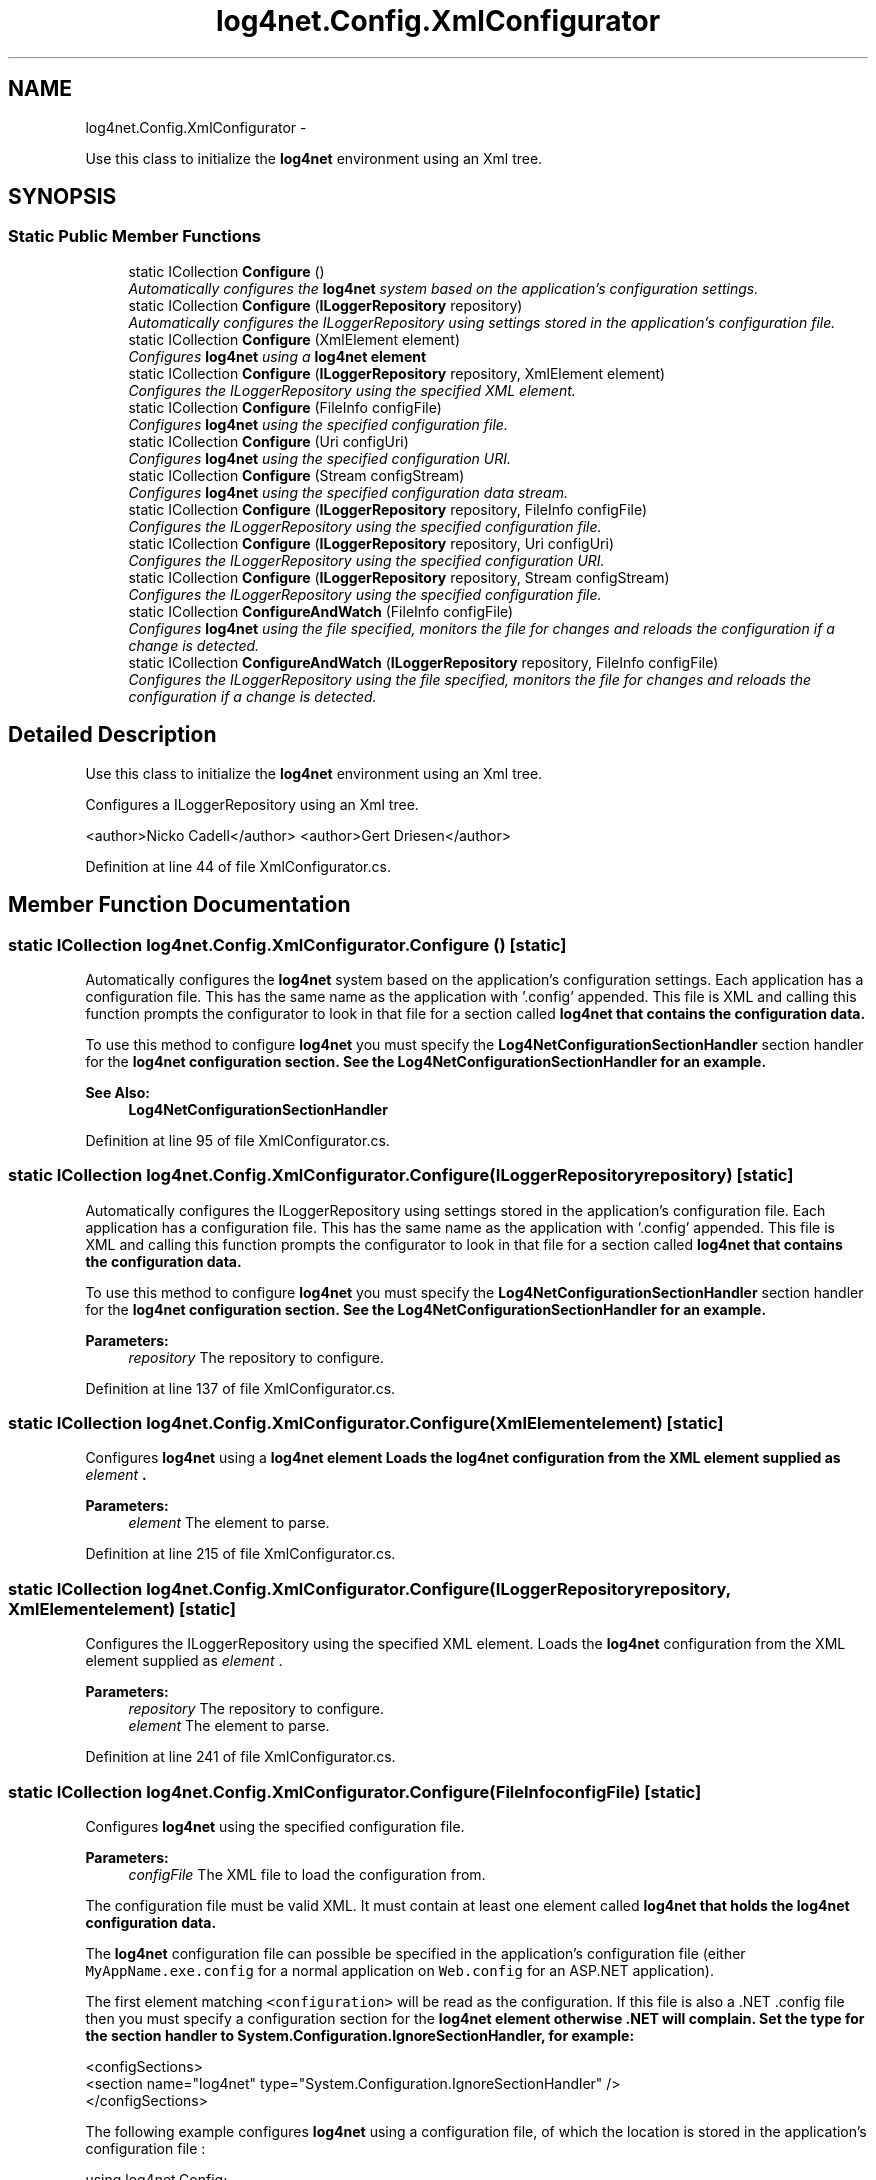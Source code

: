 .TH "log4net.Config.XmlConfigurator" 3 "Fri Jul 5 2013" "Version 1.0" "HSA.InfoSys" \" -*- nroff -*-
.ad l
.nh
.SH NAME
log4net.Config.XmlConfigurator \- 
.PP
Use this class to initialize the \fBlog4net\fP environment using an Xml tree\&.  

.SH SYNOPSIS
.br
.PP
.SS "Static Public Member Functions"

.in +1c
.ti -1c
.RI "static ICollection \fBConfigure\fP ()"
.br
.RI "\fIAutomatically configures the \fBlog4net\fP system based on the application's configuration settings\&. \fP"
.ti -1c
.RI "static ICollection \fBConfigure\fP (\fBILoggerRepository\fP repository)"
.br
.RI "\fIAutomatically configures the ILoggerRepository using settings stored in the application's configuration file\&. \fP"
.ti -1c
.RI "static ICollection \fBConfigure\fP (XmlElement element)"
.br
.RI "\fIConfigures \fBlog4net\fP using a \fC\fBlog4net\fP\fP element \fP"
.ti -1c
.RI "static ICollection \fBConfigure\fP (\fBILoggerRepository\fP repository, XmlElement element)"
.br
.RI "\fIConfigures the ILoggerRepository using the specified XML element\&. \fP"
.ti -1c
.RI "static ICollection \fBConfigure\fP (FileInfo configFile)"
.br
.RI "\fIConfigures \fBlog4net\fP using the specified configuration file\&. \fP"
.ti -1c
.RI "static ICollection \fBConfigure\fP (Uri configUri)"
.br
.RI "\fIConfigures \fBlog4net\fP using the specified configuration URI\&. \fP"
.ti -1c
.RI "static ICollection \fBConfigure\fP (Stream configStream)"
.br
.RI "\fIConfigures \fBlog4net\fP using the specified configuration data stream\&. \fP"
.ti -1c
.RI "static ICollection \fBConfigure\fP (\fBILoggerRepository\fP repository, FileInfo configFile)"
.br
.RI "\fIConfigures the ILoggerRepository using the specified configuration file\&. \fP"
.ti -1c
.RI "static ICollection \fBConfigure\fP (\fBILoggerRepository\fP repository, Uri configUri)"
.br
.RI "\fIConfigures the ILoggerRepository using the specified configuration URI\&. \fP"
.ti -1c
.RI "static ICollection \fBConfigure\fP (\fBILoggerRepository\fP repository, Stream configStream)"
.br
.RI "\fIConfigures the ILoggerRepository using the specified configuration file\&. \fP"
.ti -1c
.RI "static ICollection \fBConfigureAndWatch\fP (FileInfo configFile)"
.br
.RI "\fIConfigures \fBlog4net\fP using the file specified, monitors the file for changes and reloads the configuration if a change is detected\&. \fP"
.ti -1c
.RI "static ICollection \fBConfigureAndWatch\fP (\fBILoggerRepository\fP repository, FileInfo configFile)"
.br
.RI "\fIConfigures the ILoggerRepository using the file specified, monitors the file for changes and reloads the configuration if a change is detected\&. \fP"
.in -1c
.SH "Detailed Description"
.PP 
Use this class to initialize the \fBlog4net\fP environment using an Xml tree\&. 

Configures a ILoggerRepository using an Xml tree\&. 
.PP
<author>Nicko Cadell</author> <author>Gert Driesen</author> 
.PP
Definition at line 44 of file XmlConfigurator\&.cs\&.
.SH "Member Function Documentation"
.PP 
.SS "static ICollection log4net\&.Config\&.XmlConfigurator\&.Configure ()\fC [static]\fP"

.PP
Automatically configures the \fBlog4net\fP system based on the application's configuration settings\&. Each application has a configuration file\&. This has the same name as the application with '\&.config' appended\&. This file is XML and calling this function prompts the configurator to look in that file for a section called \fC\fBlog4net\fP\fP that contains the configuration data\&. 
.PP
To use this method to configure \fBlog4net\fP you must specify the \fBLog4NetConfigurationSectionHandler\fP section handler for the \fC\fBlog4net\fP\fP configuration section\&. See the \fBLog4NetConfigurationSectionHandler\fP for an example\&. 
.PP
\fBSee Also:\fP
.RS 4
\fBLog4NetConfigurationSectionHandler\fP
.PP
.RE
.PP

.PP
Definition at line 95 of file XmlConfigurator\&.cs\&.
.SS "static ICollection log4net\&.Config\&.XmlConfigurator\&.Configure (\fBILoggerRepository\fPrepository)\fC [static]\fP"

.PP
Automatically configures the ILoggerRepository using settings stored in the application's configuration file\&. Each application has a configuration file\&. This has the same name as the application with '\&.config' appended\&. This file is XML and calling this function prompts the configurator to look in that file for a section called \fC\fBlog4net\fP\fP that contains the configuration data\&. 
.PP
To use this method to configure \fBlog4net\fP you must specify the \fBLog4NetConfigurationSectionHandler\fP section handler for the \fC\fBlog4net\fP\fP configuration section\&. See the \fBLog4NetConfigurationSectionHandler\fP for an example\&. 
.PP
\fBParameters:\fP
.RS 4
\fIrepository\fP The repository to configure\&.
.RE
.PP

.PP
Definition at line 137 of file XmlConfigurator\&.cs\&.
.SS "static ICollection log4net\&.Config\&.XmlConfigurator\&.Configure (XmlElementelement)\fC [static]\fP"

.PP
Configures \fBlog4net\fP using a \fC\fBlog4net\fP\fP element Loads the \fBlog4net\fP configuration from the XML element supplied as \fIelement\fP \&. 
.PP
\fBParameters:\fP
.RS 4
\fIelement\fP The element to parse\&.
.RE
.PP

.PP
Definition at line 215 of file XmlConfigurator\&.cs\&.
.SS "static ICollection log4net\&.Config\&.XmlConfigurator\&.Configure (\fBILoggerRepository\fPrepository, XmlElementelement)\fC [static]\fP"

.PP
Configures the ILoggerRepository using the specified XML element\&. Loads the \fBlog4net\fP configuration from the XML element supplied as \fIelement\fP \&. 
.PP
\fBParameters:\fP
.RS 4
\fIrepository\fP The repository to configure\&.
.br
\fIelement\fP The element to parse\&.
.RE
.PP

.PP
Definition at line 241 of file XmlConfigurator\&.cs\&.
.SS "static ICollection log4net\&.Config\&.XmlConfigurator\&.Configure (FileInfoconfigFile)\fC [static]\fP"

.PP
Configures \fBlog4net\fP using the specified configuration file\&. 
.PP
\fBParameters:\fP
.RS 4
\fIconfigFile\fP The XML file to load the configuration from\&.
.RE
.PP
.PP
The configuration file must be valid XML\&. It must contain at least one element called \fC\fBlog4net\fP\fP that holds the \fBlog4net\fP configuration data\&. 
.PP
The \fBlog4net\fP configuration file can possible be specified in the application's configuration file (either \fCMyAppName\&.exe\&.config\fP for a normal application on \fCWeb\&.config\fP for an ASP\&.NET application)\&. 
.PP
The first element matching \fC<configuration>\fP will be read as the configuration\&. If this file is also a \&.NET \&.config file then you must specify a configuration section for the \fC\fBlog4net\fP\fP element otherwise \&.NET will complain\&. Set the type for the section handler to System\&.Configuration\&.IgnoreSectionHandler, for example: 
.PP
.nf
<configSections>
    <section name="log4net" type="System\&.Configuration\&.IgnoreSectionHandler" />
</configSections>

.fi
.PP
 
.PP
The following example configures \fBlog4net\fP using a configuration file, of which the location is stored in the application's configuration file : 
.PP
.PP
.nf
using log4net\&.Config;
using System\&.IO;
using System\&.Configuration;

\&.\&.\&.

XmlConfigurator\&.Configure(new FileInfo(ConfigurationSettings\&.AppSettings["log4net-config-file"]));
.fi
.PP
 
.PP
In the \fC\&.config\fP file, the path to the \fBlog4net\fP can be specified like this : 
.PP
.PP
.nf
<configuration>
    <appSettings>
        <add key="log4net-config-file" value="log\&.config"/>
    </appSettings>
</configuration>
.fi
.PP
 
.PP
Definition at line 344 of file XmlConfigurator\&.cs\&.
.SS "static ICollection log4net\&.Config\&.XmlConfigurator\&.Configure (UriconfigUri)\fC [static]\fP"

.PP
Configures \fBlog4net\fP using the specified configuration URI\&. 
.PP
\fBParameters:\fP
.RS 4
\fIconfigUri\fP A URI to load the XML configuration from\&.
.RE
.PP
.PP
The configuration data must be valid XML\&. It must contain at least one element called \fC\fBlog4net\fP\fP that holds the \fBlog4net\fP configuration data\&. 
.PP
The System\&.Net\&.WebRequest must support the URI scheme specified\&. 
.PP
Definition at line 370 of file XmlConfigurator\&.cs\&.
.SS "static ICollection log4net\&.Config\&.XmlConfigurator\&.Configure (StreamconfigStream)\fC [static]\fP"

.PP
Configures \fBlog4net\fP using the specified configuration data stream\&. 
.PP
\fBParameters:\fP
.RS 4
\fIconfigStream\fP A stream to load the XML configuration from\&.
.RE
.PP
.PP
The configuration data must be valid XML\&. It must contain at least one element called \fC\fBlog4net\fP\fP that holds the \fBlog4net\fP configuration data\&. 
.PP
Note that this method will NOT close the stream parameter\&. 
.PP
Definition at line 400 of file XmlConfigurator\&.cs\&.
.SS "static ICollection log4net\&.Config\&.XmlConfigurator\&.Configure (\fBILoggerRepository\fPrepository, FileInfoconfigFile)\fC [static]\fP"

.PP
Configures the ILoggerRepository using the specified configuration file\&. 
.PP
\fBParameters:\fP
.RS 4
\fIrepository\fP The repository to configure\&.
.br
\fIconfigFile\fP The XML file to load the configuration from\&.
.RE
.PP
.PP
The configuration file must be valid XML\&. It must contain at least one element called \fC\fBlog4net\fP\fP that holds the configuration data\&. 
.PP
The \fBlog4net\fP configuration file can possible be specified in the application's configuration file (either \fCMyAppName\&.exe\&.config\fP for a normal application on \fCWeb\&.config\fP for an ASP\&.NET application)\&. 
.PP
The first element matching \fC<configuration>\fP will be read as the configuration\&. If this file is also a \&.NET \&.config file then you must specify a configuration section for the \fC\fBlog4net\fP\fP element otherwise \&.NET will complain\&. Set the type for the section handler to System\&.Configuration\&.IgnoreSectionHandler, for example: 
.PP
.nf
<configSections>
    <section name="log4net" type="System\&.Configuration\&.IgnoreSectionHandler" />
</configSections>

.fi
.PP
 
.PP
The following example configures \fBlog4net\fP using a configuration file, of which the location is stored in the application's configuration file : 
.PP
.PP
.nf
using log4net\&.Config;
using System\&.IO;
using System\&.Configuration;

\&.\&.\&.

XmlConfigurator\&.Configure(new FileInfo(ConfigurationSettings\&.AppSettings["log4net-config-file"]));
.fi
.PP
 
.PP
In the \fC\&.config\fP file, the path to the \fBlog4net\fP can be specified like this : 
.PP
.PP
.nf
<configuration>
    <appSettings>
        <add key="log4net-config-file" value="log\&.config"/>
    </appSettings>
</configuration>
.fi
.PP
 
.PP
Definition at line 508 of file XmlConfigurator\&.cs\&.
.SS "static ICollection log4net\&.Config\&.XmlConfigurator\&.Configure (\fBILoggerRepository\fPrepository, UriconfigUri)\fC [static]\fP"

.PP
Configures the ILoggerRepository using the specified configuration URI\&. 
.PP
\fBParameters:\fP
.RS 4
\fIrepository\fP The repository to configure\&.
.br
\fIconfigUri\fP A URI to load the XML configuration from\&.
.RE
.PP
.PP
The configuration data must be valid XML\&. It must contain at least one element called \fC\fBlog4net\fP\fP that holds the configuration data\&. 
.PP
The System\&.Net\&.WebRequest must support the URI scheme specified\&. 
.PP
Definition at line 597 of file XmlConfigurator\&.cs\&.
.SS "static ICollection log4net\&.Config\&.XmlConfigurator\&.Configure (\fBILoggerRepository\fPrepository, StreamconfigStream)\fC [static]\fP"

.PP
Configures the ILoggerRepository using the specified configuration file\&. 
.PP
\fBParameters:\fP
.RS 4
\fIrepository\fP The repository to configure\&.
.br
\fIconfigStream\fP The stream to load the XML configuration from\&.
.RE
.PP
.PP
The configuration data must be valid XML\&. It must contain at least one element called \fC\fBlog4net\fP\fP that holds the configuration data\&. 
.PP
Note that this method will NOT close the stream parameter\&. 
.PP
Definition at line 697 of file XmlConfigurator\&.cs\&.
.SS "static ICollection log4net\&.Config\&.XmlConfigurator\&.ConfigureAndWatch (FileInfoconfigFile)\fC [static]\fP"

.PP
Configures \fBlog4net\fP using the file specified, monitors the file for changes and reloads the configuration if a change is detected\&. 
.PP
\fBParameters:\fP
.RS 4
\fIconfigFile\fP The XML file to load the configuration from\&.
.RE
.PP
.PP
The configuration file must be valid XML\&. It must contain at least one element called \fC\fBlog4net\fP\fP that holds the configuration data\&. 
.PP
The configuration file will be monitored using a FileSystemWatcher and depends on the behavior of that class\&. 
.PP
For more information on how to configure \fBlog4net\fP using a separate configuration file, see \fBConfigure(FileInfo)\fP\&. 
.PP
\fBSee Also:\fP
.RS 4
\fBConfigure(FileInfo)\fP
.PP
.RE
.PP

.PP
Definition at line 811 of file XmlConfigurator\&.cs\&.
.SS "static ICollection log4net\&.Config\&.XmlConfigurator\&.ConfigureAndWatch (\fBILoggerRepository\fPrepository, FileInfoconfigFile)\fC [static]\fP"

.PP
Configures the ILoggerRepository using the file specified, monitors the file for changes and reloads the configuration if a change is detected\&. 
.PP
\fBParameters:\fP
.RS 4
\fIrepository\fP The repository to configure\&.
.br
\fIconfigFile\fP The XML file to load the configuration from\&.
.RE
.PP
.PP
The configuration file must be valid XML\&. It must contain at least one element called \fC\fBlog4net\fP\fP that holds the configuration data\&. 
.PP
The configuration file will be monitored using a FileSystemWatcher and depends on the behavior of that class\&. 
.PP
For more information on how to configure \fBlog4net\fP using a separate configuration file, see \fBConfigure(FileInfo)\fP\&. 
.PP
\fBSee Also:\fP
.RS 4
\fBConfigure(FileInfo)\fP
.PP
.RE
.PP

.PP
Definition at line 850 of file XmlConfigurator\&.cs\&.

.SH "Author"
.PP 
Generated automatically by Doxygen for HSA\&.InfoSys from the source code\&.
